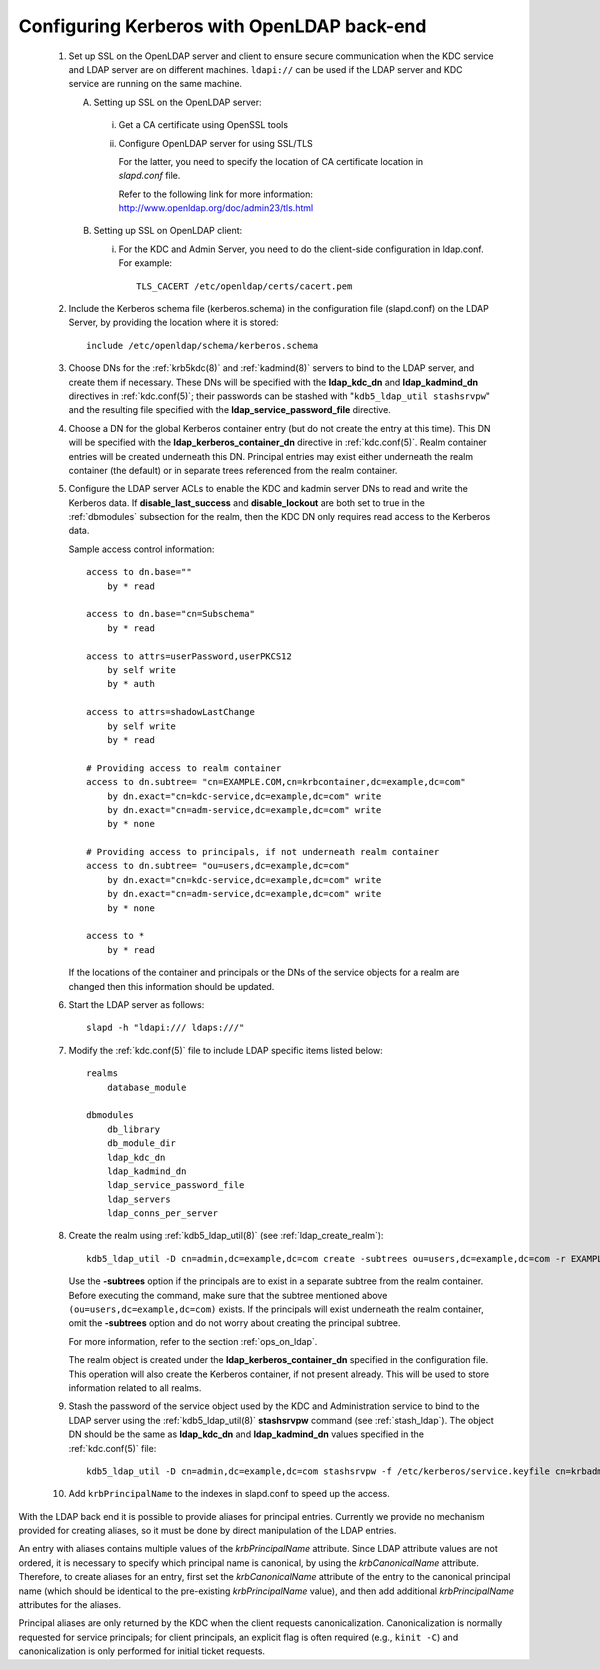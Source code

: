 .. _conf_ldap:

Configuring Kerberos with OpenLDAP back-end
===========================================


 1. Set up SSL on the OpenLDAP server and client to ensure secure
    communication when the KDC service and LDAP server are on different
    machines.  ``ldapi://`` can be used if the LDAP server and KDC
    service are running on the same machine.

    A. Setting up SSL on the OpenLDAP server:

      i) Get a CA certificate using OpenSSL tools
      ii) Configure OpenLDAP server for using SSL/TLS

          For the latter, you need to specify the location of CA
          certificate location in *slapd.conf* file.

          Refer to the following link for more information:
          http://www.openldap.org/doc/admin23/tls.html

    B. Setting up SSL on OpenLDAP client:

       i) For the KDC and Admin Server, you need to do the client-side
          configuration in ldap.conf.  For example::

              TLS_CACERT /etc/openldap/certs/cacert.pem

 2. Include the Kerberos schema file (kerberos.schema) in the
    configuration file (slapd.conf) on the LDAP Server, by providing
    the location where it is stored::

       include /etc/openldap/schema/kerberos.schema

 3. Choose DNs for the :ref:`krb5kdc(8)` and :ref:`kadmind(8)` servers
    to bind to the LDAP server, and create them if necessary. These DNs
    will be specified with the **ldap_kdc_dn** and **ldap_kadmind_dn**
    directives in :ref:`kdc.conf(5)`; their passwords can be stashed
    with "``kdb5_ldap_util stashsrvpw``" and the resulting file
    specified with the **ldap_service_password_file** directive.

 4. Choose a DN for the global Kerberos container entry (but do not
    create the entry at this time).  This DN will be specified with the
    **ldap_kerberos_container_dn** directive in :ref:`kdc.conf(5)`.
    Realm container entries will be created underneath this DN.
    Principal entries may exist either underneath the realm container
    (the default) or in separate trees referenced from the realm
    container.

 5. Configure the LDAP server ACLs to enable the KDC and kadmin server
    DNs to read and write the Kerberos data.  If
    **disable_last_success** and **disable_lockout** are both set to
    true in the :ref:`dbmodules` subsection for the realm, then the
    KDC DN only requires read access to the Kerberos data.

    Sample access control information::

       access to dn.base=""
           by * read

       access to dn.base="cn=Subschema"
           by * read

       access to attrs=userPassword,userPKCS12
           by self write
           by * auth

       access to attrs=shadowLastChange
           by self write
           by * read

       # Providing access to realm container
       access to dn.subtree= "cn=EXAMPLE.COM,cn=krbcontainer,dc=example,dc=com"
           by dn.exact="cn=kdc-service,dc=example,dc=com" write
           by dn.exact="cn=adm-service,dc=example,dc=com" write
           by * none

       # Providing access to principals, if not underneath realm container
       access to dn.subtree= "ou=users,dc=example,dc=com"
           by dn.exact="cn=kdc-service,dc=example,dc=com" write
           by dn.exact="cn=adm-service,dc=example,dc=com" write
           by * none

       access to *
           by * read

    If the locations of the container and principals or the DNs of
    the service objects for a realm are changed then this
    information should be updated.

 6. Start the LDAP server as follows::

       slapd -h "ldapi:/// ldaps:///"

 7. Modify the :ref:`kdc.conf(5)` file to include LDAP specific items
    listed below::

       realms
           database_module

       dbmodules
           db_library
           db_module_dir
           ldap_kdc_dn
           ldap_kadmind_dn
           ldap_service_password_file
           ldap_servers
           ldap_conns_per_server

 8. Create the realm using :ref:`kdb5_ldap_util(8)` (see
    :ref:`ldap_create_realm`)::

       kdb5_ldap_util -D cn=admin,dc=example,dc=com create -subtrees ou=users,dc=example,dc=com -r EXAMPLE.COM -s

    Use the **-subtrees** option if the principals are to exist in a
    separate subtree from the realm container.  Before executing the
    command, make sure that the subtree mentioned above
    ``(ou=users,dc=example,dc=com)`` exists.  If the principals will
    exist underneath the realm container, omit the **-subtrees** option
    and do not worry about creating the principal subtree.

    For more information, refer to the section :ref:`ops_on_ldap`.

    The realm object is created under the
    **ldap_kerberos_container_dn** specified in the configuration file.
    This operation will also create the Kerberos container, if not
    present already.  This will be used to store information related to
    all realms.

 9. Stash the password of the service object used by the KDC and
    Administration service to bind to the LDAP server using the
    :ref:`kdb5_ldap_util(8)` **stashsrvpw** command (see
    :ref:`stash_ldap`).  The object DN should be the same as
    **ldap_kdc_dn** and **ldap_kadmind_dn** values specified in the
    :ref:`kdc.conf(5)` file::

       kdb5_ldap_util -D cn=admin,dc=example,dc=com stashsrvpw -f /etc/kerberos/service.keyfile cn=krbadmin,dc=example,dc=com

 10. Add ``krbPrincipalName`` to the indexes in slapd.conf to speed up
     the access.

With the LDAP back end it is possible to provide aliases for principal
entries.  Currently we provide no mechanism provided for creating
aliases, so it must be done by direct manipulation of the LDAP
entries.

An entry with aliases contains multiple values of the
*krbPrincipalName* attribute.  Since LDAP attribute values are not
ordered, it is necessary to specify which principal name is canonical,
by using the *krbCanonicalName* attribute.  Therefore, to create
aliases for an entry, first set the *krbCanonicalName* attribute of
the entry to the canonical principal name (which should be identical
to the pre-existing *krbPrincipalName* value), and then add additional
*krbPrincipalName* attributes for the aliases.

Principal aliases are only returned by the KDC when the client
requests canonicalization.  Canonicalization is normally requested for
service principals; for client principals, an explicit flag is often
required (e.g., ``kinit -C``) and canonicalization is only performed
for initial ticket requests.

.. seealso:: :ref:`ldap_be_ubuntu`
